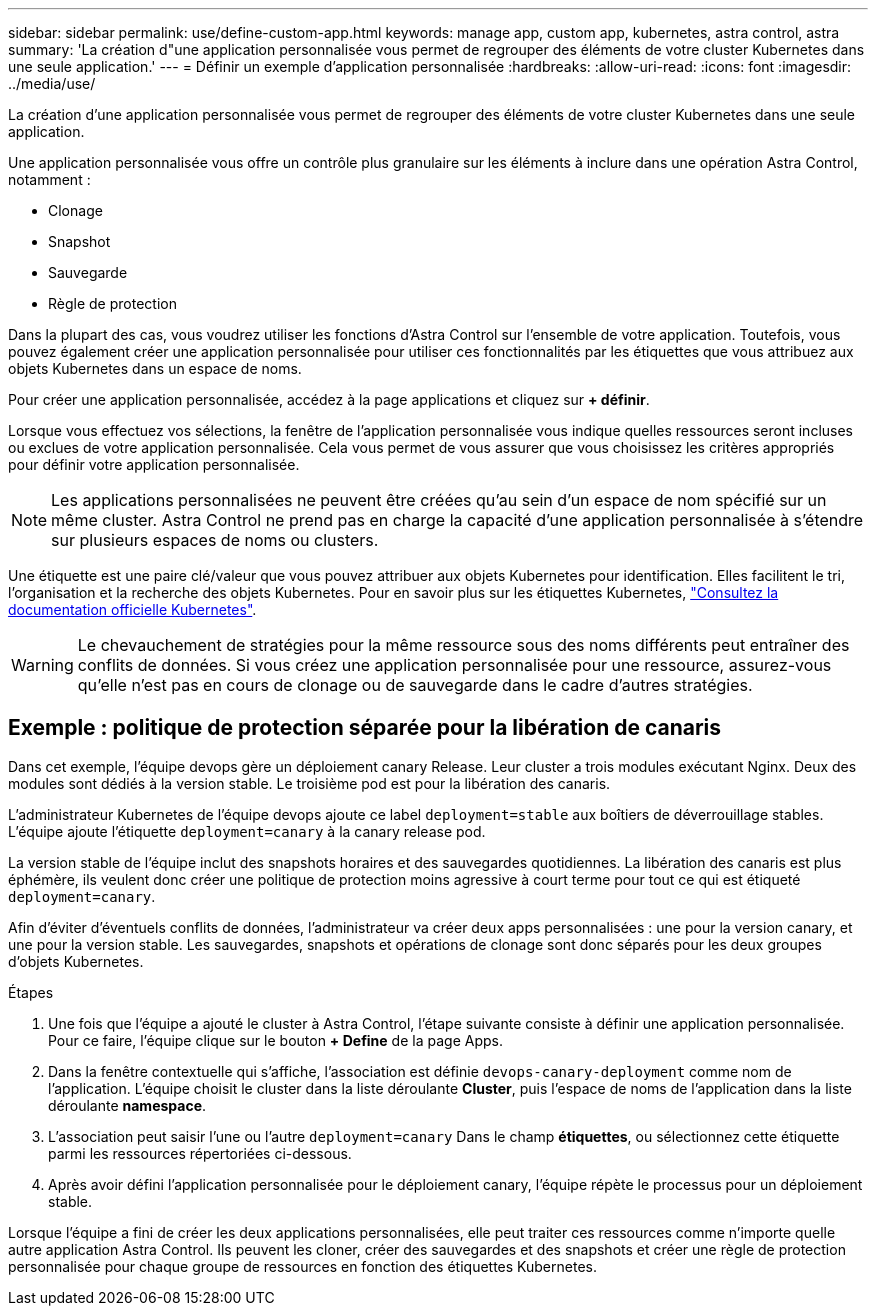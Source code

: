 ---
sidebar: sidebar 
permalink: use/define-custom-app.html 
keywords: manage app, custom app, kubernetes, astra control, astra 
summary: 'La création d"une application personnalisée vous permet de regrouper des éléments de votre cluster Kubernetes dans une seule application.' 
---
= Définir un exemple d'application personnalisée
:hardbreaks:
:allow-uri-read: 
:icons: font
:imagesdir: ../media/use/


[role="lead"]
La création d'une application personnalisée vous permet de regrouper des éléments de votre cluster Kubernetes dans une seule application.

Une application personnalisée vous offre un contrôle plus granulaire sur les éléments à inclure dans une opération Astra Control, notamment :

* Clonage
* Snapshot
* Sauvegarde
* Règle de protection


Dans la plupart des cas, vous voudrez utiliser les fonctions d'Astra Control sur l'ensemble de votre application. Toutefois, vous pouvez également créer une application personnalisée pour utiliser ces fonctionnalités par les étiquettes que vous attribuez aux objets Kubernetes dans un espace de noms.

Pour créer une application personnalisée, accédez à la page applications et cliquez sur **+ définir**.

Lorsque vous effectuez vos sélections, la fenêtre de l'application personnalisée vous indique quelles ressources seront incluses ou exclues de votre application personnalisée. Cela vous permet de vous assurer que vous choisissez les critères appropriés pour définir votre application personnalisée.


NOTE: Les applications personnalisées ne peuvent être créées qu'au sein d'un espace de nom spécifié sur un même cluster. Astra Control ne prend pas en charge la capacité d'une application personnalisée à s'étendre sur plusieurs espaces de noms ou clusters.

Une étiquette est une paire clé/valeur que vous pouvez attribuer aux objets Kubernetes pour identification. Elles facilitent le tri, l'organisation et la recherche des objets Kubernetes. Pour en savoir plus sur les étiquettes Kubernetes, https://kubernetes.io/docs/concepts/overview/working-with-objects/labels/["Consultez la documentation officielle Kubernetes"^].


WARNING: Le chevauchement de stratégies pour la même ressource sous des noms différents peut entraîner des conflits de données. Si vous créez une application personnalisée pour une ressource, assurez-vous qu'elle n'est pas en cours de clonage ou de sauvegarde dans le cadre d'autres stratégies.



== Exemple : politique de protection séparée pour la libération de canaris

Dans cet exemple, l'équipe devops gère un déploiement canary Release. Leur cluster a trois modules exécutant Nginx. Deux des modules sont dédiés à la version stable. Le troisième pod est pour la libération des canaris.

L'administrateur Kubernetes de l'équipe devops ajoute ce label `deployment=stable` aux boîtiers de déverrouillage stables. L'équipe ajoute l'étiquette `deployment=canary` à la canary release pod.

La version stable de l'équipe inclut des snapshots horaires et des sauvegardes quotidiennes. La libération des canaris est plus éphémère, ils veulent donc créer une politique de protection moins agressive à court terme pour tout ce qui est étiqueté `deployment=canary`.

Afin d'éviter d'éventuels conflits de données, l'administrateur va créer deux apps personnalisées : une pour la version canary, et une pour la version stable. Les sauvegardes, snapshots et opérations de clonage sont donc séparés pour les deux groupes d'objets Kubernetes.

.Étapes
. Une fois que l'équipe a ajouté le cluster à Astra Control, l'étape suivante consiste à définir une application personnalisée. Pour ce faire, l'équipe clique sur le bouton **+ Define** de la page Apps.
. Dans la fenêtre contextuelle qui s'affiche, l'association est définie `devops-canary-deployment` comme nom de l'application. L'équipe choisit le cluster dans la liste déroulante **Cluster**, puis l'espace de noms de l'application dans la liste déroulante **namespace**.
. L'association peut saisir l'une ou l'autre `deployment=canary` Dans le champ **étiquettes**, ou sélectionnez cette étiquette parmi les ressources répertoriées ci-dessous.
. Après avoir défini l'application personnalisée pour le déploiement canary, l'équipe répète le processus pour un déploiement stable.


Lorsque l'équipe a fini de créer les deux applications personnalisées, elle peut traiter ces ressources comme n'importe quelle autre application Astra Control. Ils peuvent les cloner, créer des sauvegardes et des snapshots et créer une règle de protection personnalisée pour chaque groupe de ressources en fonction des étiquettes Kubernetes.
